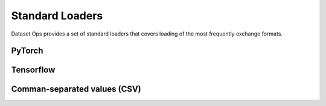 Standard Loaders
================
Dataset Ops provides a set of standard loaders that covers loading of the most frequently exchange formats.

PyTorch
-------

Tensorflow
----------

Comman-separated values (CSV)
-----------------------------